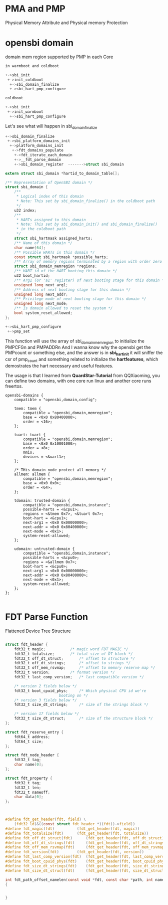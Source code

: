 * PMA and PMP
Physical Memory Attribute and Physical memory Protection

* opensbi domain

domain mem region supported by PMP in each Core

[[./img/4_SMP.png]]

#+begin_src c
in warmboot and coldboot

+->sbi_init
 +->init_coldboot
  +->sbi_domain_finalize
  +->sbi_hart_pmp_configure
 
coldboot

+->sbi_init
 +->init_warmboot
  +->sbi_hart_pmp_configure

#+end_src

Let's see what will happen in sbi_domain_finalize

#+begin_src c
+->sbi_domain_finalize
 +->sbi_platform_domains_init
  +->platform_domains_init
   +->fdt_domains_populate
    +->fdt_iterate_each_domain
    +->__fdt_parse_domain
    +->sbi_domain_register  ------->struct sbi_domain
    
extern struct sbi_domain *hartid_to_domain_table[];
    
/** Representation of OpenSBI domain */
struct sbi_domain {
	/**
	 * Logical index of this domain
	 * Note: This set by sbi_domain_finalize() in the coldboot path
	 */
	u32 index;
	/**
	 * HARTs assigned to this domain
	 * Note: This set by sbi_domain_init() and sbi_domain_finalize()
	 * in the coldboot path
	 */
	struct sbi_hartmask assigned_harts;
	/** Name of this domain */
	char name[64];
	/** Possible HARTs in this domain */
	const struct sbi_hartmask *possible_harts;
	/** Array of memory regions terminated by a region with order zero */
	struct sbi_domain_memregion *regions;
	/** HART id of the HART booting this domain */
	u32 boot_hartid;
	/** Arg1 (or 'a1' register) of next booting stage for this domain */
	unsigned long next_arg1;
	/** Address of next booting stage for this domain */
	unsigned long next_addr;
	/** Privilege mode of next booting stage for this domain */
	unsigned long next_mode;
	/** Is domain allowed to reset the system */
	bool system_reset_allowed;
};

#+end_src

#+begin_src c
+->sbi_hart_pmp_configure
 +->pmp_set
#+end_src
This function will use the array of sbi_domain_memregion to initialize the PMPCFGn and PMPADDRn
And I wanna know why the opensbi get the PMPcount or something else, and the answer is in *sbi_hart_init* it will sniffer the csr of pmp_count and something related to initialize the *hartfeatures*, which demostrates the hart necessary and useful features.

[[./img/4_opensbi_domain.png]]

The usage is that I learned from *QuardStar-Tutorial* from QQXiaoming, you can define two domains, with one core run linux and another core runs freertos.

#+begin_src dts
opensbi-domains {
    compatible = "opensbi,domain,config";

    tmem: tmem {
        compatible = "opensbi,domain,memregion";
        base = <0x0 0x80400000>;
        order = <16>;
    };

    tuart: tuart {
        compatible = "opensbi,domain,memregion";
        base = <0x0 0x10001000>;
        order = <8>;
        mmio;
        devices = <&uart1>;
    };

    /* THis domain node protect all memory */
    allmem: allmem {
        compatible = "opensbi,domain,memregion";
        base = <0x0 0x0>;
        order = <64>;
    };

    tdomain: trusted-domain {
        compatible = "opensbi,domain,instance";
        possible-harts = <&cpu1>;
        regions = <&tmem 0x7>, <&tuart 0x7>;
        boot-hart = <&cpu1>;
        next-arg1 = <0x0 0x00000000>;
        next-addr = <0x0 0x80400000>;
        next-mode = <0x1>;
        system-reset-allowed;
    };

    udomain: untrusted-domain {
        compatible = "opensbi,domain,instance";
        possible-harts = <&cpu0>;
        regions = <&allmem 0x7>;
        boot-hart = <&cpu0>;
        next-arg1 = <0x0 0x00000000>;  
        next-addr = <0x0 0x80400000>;  
        next-mode = <0x1>;
        system-reset-allowed;
    };
};

#+end_src
* FDT Parse Function

Flattened Device Tree Structure
#+begin_src c

struct fdt_header {
	fdt32_t magic;			 /* magic word FDT_MAGIC */
	fdt32_t totalsize;		 /* total size of DT block */
	fdt32_t off_dt_struct;		 /* offset to structure */
	fdt32_t off_dt_strings;		 /* offset to strings */
	fdt32_t off_mem_rsvmap;		 /* offset to memory reserve map */
	fdt32_t version;		 /* format version */
	fdt32_t last_comp_version;	 /* last compatible version */

	/* version 2 fields below */
	fdt32_t boot_cpuid_phys;	 /* Which physical CPU id we're
					    booting on */
	/* version 3 fields below */
	fdt32_t size_dt_strings;	 /* size of the strings block */

	/* version 17 fields below */
	fdt32_t size_dt_struct;		 /* size of the structure block */
};

struct fdt_reserve_entry {
	fdt64_t address;
	fdt64_t size;
};

struct fdt_node_header {
	fdt32_t tag;
	char name[0];
};

struct fdt_property {
	fdt32_t tag;
	fdt32_t len;
	fdt32_t nameoff;
	char data[0];
};
#+end_src


#+begin_src c


#define fdt_get_header(fdt, field) \
	(fdt32_ld(&((const struct fdt_header *)(fdt))->field))
#define fdt_magic(fdt)			(fdt_get_header(fdt, magic))
#define fdt_totalsize(fdt)		(fdt_get_header(fdt, totalsize))
#define fdt_off_dt_struct(fdt)		(fdt_get_header(fdt, off_dt_struct))
#define fdt_off_dt_strings(fdt)		(fdt_get_header(fdt, off_dt_strings))
#define fdt_off_mem_rsvmap(fdt)		(fdt_get_header(fdt, off_mem_rsvmap))
#define fdt_version(fdt)		(fdt_get_header(fdt, version))
#define fdt_last_comp_version(fdt)	(fdt_get_header(fdt, last_comp_version))
#define fdt_boot_cpuid_phys(fdt)	(fdt_get_header(fdt, boot_cpuid_phys))
#define fdt_size_dt_strings(fdt)	(fdt_get_header(fdt, size_dt_strings))
#define fdt_size_dt_struct(fdt)		(fdt_get_header(fdt, size_dt_struct))

int fdt_path_offset_namelen(const void *fdt, const char *path, int namelen)
{


}
#+end_src
